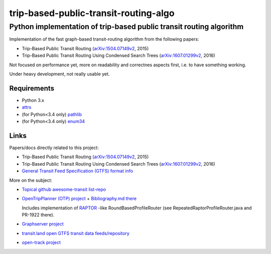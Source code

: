 ========================================
 trip-based-public-transit-routing-algo
========================================
----------------------------------------------------------------------
 Python implementation of trip-based public transit routing algorithm
----------------------------------------------------------------------

Implementation of the fast graph-based transit-routing algorithm from the
following papers:

- Trip-Based Public Transit Routing (`arXiv:1504.07149v2`_, 2015)
- Trip-Based Public Transit Routing Using Condensed Search Trees
  (`arXiv:1607.01299v2`_, 2016)

Not focused on performance yet, more on readability and correctnes aspects
first, i.e. to have something working.

Under heavy development, not really usable yet.


Requirements
------------

- Python 3.x
- `attrs <https://attrs.readthedocs.io/en/stable/>`_
- (for Python<3.4 only) `pathlib <https://pypi.python.org/pypi/pathlib2/>`_
- (for Python<3.4 only) `enum34 <https://pypi.python.org/pypi/enum34/>`_


Links
-----

Papers/docs directly related to this project:

- Trip-Based Public Transit Routing (`arXiv:1504.07149v2`_, 2015)

- Trip-Based Public Transit Routing Using Condensed Search Trees
  (`arXiv:1607.01299v2`_, 2016)

- `General Transit Feed Specification (GTFS) format info
  <https://developers.google.com/transit/gtfs/>`_

More on the subject:

- `Topical github awesome-transit list-repo <https://github.com/luqmaan/awesome-transit>`_

- `OpenTripPlanner (OTP) project <http://www.opentripplanner.org/>`_ + `Bibliography.md there
  <https://github.com/opentripplanner/OpenTripPlanner/blob/master/docs/Bibliography.md>`_

  Includes implementation of `RAPTOR
  <https://www.microsoft.com/en-us/research/wp-content/uploads/2012/01/raptor_alenex.pdf>`_ -like
  RoundBasedProfileRouter (see RepeatedRaptorProfileRouter.java and PR-1922 there).

- `Graphserver project <https://github.com/graphserver/graphserver/>`_

- `transit.land open GTFS transit data feeds/repository <https://transit.land/>`_

- `open-track project <https://github.com/open-track>`_


.. _arXiv\:1504.07149v2: https://arxiv.org/abs/1504.07149
.. _arXiv\:1607.01299v2: https://arxiv.org/abs/1607.01299
